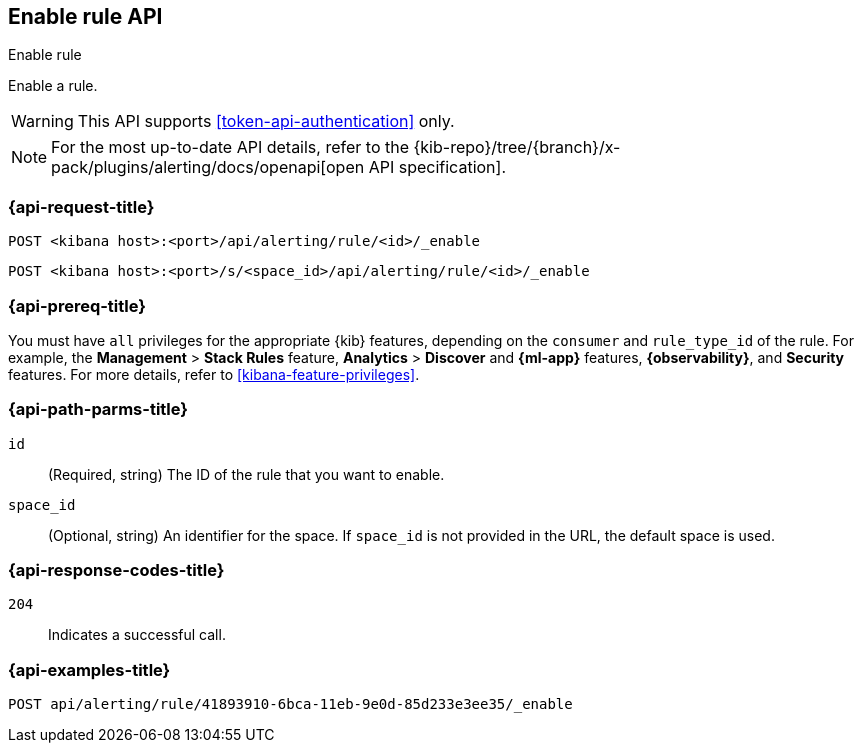 [[enable-rule-api]]
== Enable rule API
++++
<titleabbrev>Enable rule</titleabbrev>
++++

Enable a rule.

WARNING: This API supports <<token-api-authentication>> only.

[NOTE]
====
For the most up-to-date API details, refer to the
{kib-repo}/tree/{branch}/x-pack/plugins/alerting/docs/openapi[open API specification].
====

[[enable-rule-api-request]]
=== {api-request-title}

`POST <kibana host>:<port>/api/alerting/rule/<id>/_enable`

`POST <kibana host>:<port>/s/<space_id>/api/alerting/rule/<id>/_enable`

=== {api-prereq-title}

You must have `all` privileges for the appropriate {kib} features, depending on
the `consumer` and `rule_type_id` of the rule. For example, the
*Management* > *Stack Rules* feature, *Analytics* > *Discover* and *{ml-app}*
features, *{observability}*, and *Security* features. For more details, refer to
<<kibana-feature-privileges>>.

[[enable-rule-api-path-params]]
=== {api-path-parms-title}

`id`::
(Required, string) The ID of the rule that you want to enable.

`space_id`::
(Optional, string) An identifier for the space. If `space_id` is not provided in
the URL, the default space is used.

[[enable-rule-api-response-codes]]
=== {api-response-codes-title}

`204`::
Indicates a successful call.

=== {api-examples-title}

[source,sh]
--------------------------------------------------
POST api/alerting/rule/41893910-6bca-11eb-9e0d-85d233e3ee35/_enable
--------------------------------------------------
// KIBANA
